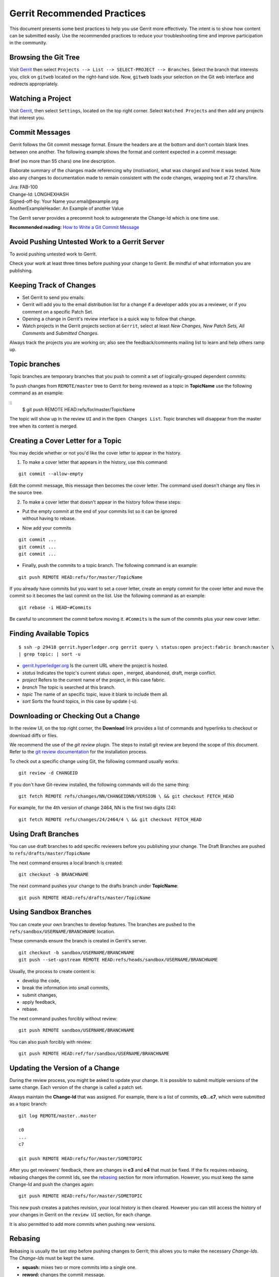Gerrit Recommended Practices
============================

This document presents some best practices to help you use Gerrit more
effectively. The intent is to show how content can be submitted easily.
Use the recommended practices to reduce your troubleshooting time and
improve participation in the community.

Browsing the Git Tree
---------------------

Visit
`Gerrit <https://gerrit.hyperledger.org/r/#/admin/projects/fabric>`__
then select ``Projects --> List --> SELECT-PROJECT --> Branches``.
Select the branch that interests you, click on ``gitweb`` located on the
right-hand side. Now, ``gitweb`` loads your selection on the Git web
interface and redirects appropriately.

Watching a Project
------------------

Visit
`Gerrit <https://gerrit.hyperledger.org/r/#/admin/projects/fabric>`__,
then select ``Settings``, located on the top right corner. Select
``Watched Projects`` and then add any projects that interest you.

Commit Messages
---------------

Gerrit follows the Git commit message format. Ensure the headers are at
the bottom and don't contain blank lines between one another. The
following example shows the format and content expected in a commit
message:

Brief (no more than 55 chars) one line description.

Elaborate summary of the changes made referencing why (motivation), what
was changed and how it was tested. Note also any changes to
documentation made to remain consistent with the code changes, wrapping
text at 72 chars/line.

| Jira: FAB-100
| Change-Id: LONGHEXHASH
| Signed-off-by: Your Name your.email\@example.org
| AnotherExampleHeader: An Example of another Value

The Gerrit server provides a precommit hook to autogenerate the
Change-Id which is one time use.

**Recommended reading:** `How to Write a Git Commit
Message <https://chris.beams.io/posts/git-commit/>`__

Avoid Pushing Untested Work to a Gerrit Server
----------------------------------------------

To avoid pushing untested work to Gerrit.

Check your work at least three times before pushing your change to
Gerrit. Be mindful of what information you are publishing.

Keeping Track of Changes
------------------------

-  Set Gerrit to send you emails:

-  Gerrit will add you to the email distribution list for a change if a
   developer adds you as a reviewer, or if you comment on a specific
   Patch Set.

-  Opening a change in Gerrit's review interface is a quick way to
   follow that change.

-  Watch projects in the Gerrit projects section at ``Gerrit``, select
   at least *New Changes, New Patch Sets, All Comments* and *Submitted
   Changes*.

Always track the projects you are working on; also see the
feedback/comments mailing list to learn and help others ramp up.

Topic branches
--------------

Topic branches are temporary branches that you push to commit a set of
logically-grouped dependent commits:

To push changes from ``REMOTE/master`` tree to Gerrit for being reviewed
as a topic in **TopicName** use the following command as an example:

::
   $ git push REMOTE HEAD:refs/for/master/TopicName

The topic will show up in the review ``UI`` and in the
``Open Changes List``. Topic branches will disappear from the master
tree when its content is merged.

Creating a Cover Letter for a Topic
-----------------------------------

You may decide whether or not you'd like the cover letter to appear in
the history.

1. To make a cover letter that appears in the history, use this command:

::

    git commit --allow-empty

Edit the commit message, this message then becomes the cover letter. The
command used doesn't change any files in the source tree.

2. To make a cover letter that doesn't appear in the history follow
   these steps:

-  | Put the empty commit at the end of your commits list so it can be
     ignored
   | without having to rebase.

-  Now add your commits

::

    git commit ...
    git commit ...
    git commit ...

-  Finally, push the commits to a topic branch. The following command is
   an example:

::

    git push REMOTE HEAD:refs/for/master/TopicName

If you already have commits but you want to set a cover letter, create
an empty commit for the cover letter and move the commit so it becomes
the last commit on the list. Use the following command as an example:

::

    git rebase -i HEAD~#Commits

Be careful to uncomment the commit before moving it. ``#Commits`` is the
sum of the commits plus your new cover letter.

Finding Available Topics
------------------------

::

       $ ssh -p 29418 gerrit.hyperledger.org gerrit query \ status:open project:fabric branch:master \
       | grep topic: | sort -u

-  `gerrit.hyperledger.org <https://gerrit.hyperledger.org>`__ Is the current URL where the project is
   hosted.
-  *status* Indicates the topic's current status: open , merged,
   abandoned, draft, merge conflict.
-  *project* Refers to the current name of the project, in this case
   fabric.
-  *branch* The topic is searched at this branch.
-  *topic* The name of an specific topic, leave it blank to include them
   all.
-  *sort* Sorts the found topics, in this case by update (-u).

Downloading or Checking Out a Change
------------------------------------

In the review UI, on the top right corner, the **Download** link
provides a list of commands and hyperlinks to checkout or download diffs
or files.

We recommend the use of the *git review* plugin. The steps to install
git review are beyond the scope of this document. Refer to the `git
review
documentation <https://wiki.openstack.org/wiki/Documentation/HowTo/FirstTimers>`__
for the installation process.

To check out a specific change using Git, the following command usually
works:

::

    git review -d CHANGEID

If you don't have Git-review installed, the following commands will do
the same thing:

::

    git fetch REMOTE refs/changes/NN/CHANGEIDNN/VERSION \ && git checkout FETCH_HEAD

For example, for the 4th version of change 2464, NN is the first two
digits (24):

::

    git fetch REMOTE refs/changes/24/2464/4 \ && git checkout FETCH_HEAD

Using Draft Branches
--------------------

You can use draft branches to add specific reviewers before you
publishing your change. The Draft Branches are pushed to
``refs/drafts/master/TopicName``

The next command ensures a local branch is created:

::

    git checkout -b BRANCHNAME

The next command pushes your change to the drafts branch under
**TopicName**:

::

    git push REMOTE HEAD:refs/drafts/master/TopicName

Using Sandbox Branches
----------------------

You can create your own branches to develop features. The branches are
pushed to the ``refs/sandbox/USERNAME/BRANCHNAME`` location.

These commands ensure the branch is created in Gerrit's server.

::

    git checkout -b sandbox/USERNAME/BRANCHNAME
    git push --set-upstream REMOTE HEAD:refs/heads/sandbox/USERNAME/BRANCHNAME

Usually, the process to create content is:

-  develop the code,
-  break the information into small commits,
-  submit changes,
-  apply feedback,
-  rebase.

The next command pushes forcibly without review:

::

    git push REMOTE sandbox/USERNAME/BRANCHNAME

You can also push forcibly with review:

::

    git push REMOTE HEAD:ref/for/sandbox/USERNAME/BRANCHNAME

Updating the Version of a Change
--------------------------------

During the review process, you might be asked to update your change. It
is possible to submit multiple versions of the same change. Each version
of the change is called a patch set.

Always maintain the **Change-Id** that was assigned. For example, there
is a list of commits, **c0...c7**, which were submitted as a topic
branch:

::

    git log REMOTE/master..master

    c0
    ...
    c7

    git push REMOTE HEAD:refs/for/master/SOMETOPIC

After you get reviewers' feedback, there are changes in **c3** and
**c4** that must be fixed. If the fix requires rebasing, rebasing
changes the commit Ids, see the
`rebasing <https://git-scm.com/book/en/v2/Git-Branching-Rebasing>`__
section for more information. However, you must keep the same Change-Id
and push the changes again:

::

    git push REMOTE HEAD:refs/for/master/SOMETOPIC

This new push creates a patches revision, your local history is then
cleared. However you can still access the history of your changes in
Gerrit on the ``review UI`` section, for each change.

It is also permitted to add more commits when pushing new versions.

Rebasing
--------

Rebasing is usually the last step before pushing changes to Gerrit; this
allows you to make the necessary *Change-Ids*. The *Change-Ids* must be
kept the same.

-  **squash:** mixes two or more commits into a single one.
-  **reword:** changes the commit message.
-  **edit:** changes the commit content.
-  **reorder:** allows you to interchange the order of the commits.
-  **rebase:** stacks the commits on top of the master.

Rebasing During a Pull
----------------------

Before pushing a rebase to your master, ensure that the history has a
consecutive order.

For example, your ``REMOTE/master`` has the list of commits from **a0**
to **a4**; Then, your changes **c0...c7** are on top of **a4**; thus:

::

    git log --oneline REMOTE/master..master

    a0
    a1
    a2
    a3
    a4
    c0
    c1
    ...
    c7

If ``REMOTE/master`` receives commits **a5**, **a6** and **a7**. Pull
with a rebase as follows:

::

    git pull --rebase REMOTE master

This pulls **a5-a7** and re-apply **c0-c7** on top of them:

::

       $ git log --oneline REMOTE/master..master
       a0
       ...
       a7
       c0
       c1
       ...
       c7

Getting Better Logs from Git
----------------------------

Use these commands to change the configuration of Git in order to
produce better logs:

::

    git config log.abbrevCommit true

The command above sets the log to abbreviate the commits' hash.

::

    git config log.abbrev 5

The command above sets the abbreviation length to the last 5 characters
of the hash.

::

    git config format.pretty oneline

The command above avoids the insertion of an unnecessary line before the
Author line.

To make these configuration changes specifically for the current Git
user, you must add the path option ``--global`` to ``config`` as
follows:

::

   git config --global

.. Licensed under Creative Commons Attribution 4.0 International License
   https://creativecommons.org/licenses/by/4.0/

